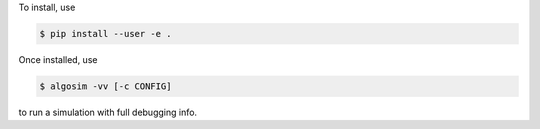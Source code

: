 To install, use

.. code-block:: console

    $ pip install --user -e .

Once installed, use

.. code-block:: console

    $ algosim -vv [-c CONFIG]

to run a simulation with full debugging info.
